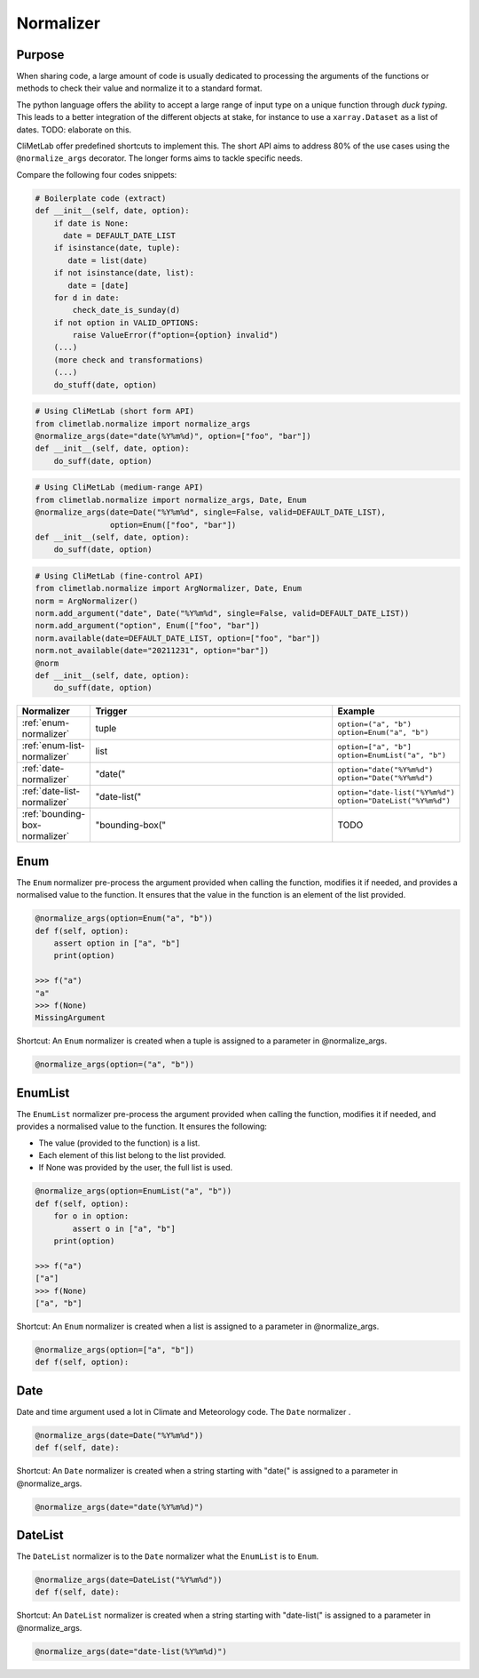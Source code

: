 .. _normalize:

Normalizer
==========

Purpose
-------

When sharing code, a large amount of code is usually
dedicated to processing the arguments of the functions
or methods to check their value and normalize it to a
standard format.

The python language offers the ability to accept a large
range of input type on a unique function through `duck typing`.
This leads to a better integration of the different objects
at stake, for instance to use a ``xarray.Dataset`` as a list
of dates.  TODO: elaborate on this.


CliMetLab offer predefined shortcuts to
implement this. The short API aims to address 80% of
the use cases using the ``@normalize_args`` decorator.
The longer forms aims to tackle specific needs.

Compare the following four codes snippets:

.. code-block:: python

    # Boilerplate code (extract)
    def __init__(self, date, option):
        if date is None:
          date = DEFAULT_DATE_LIST
        if isinstance(date, tuple):
           date = list(date)
        if not isinstance(date, list):
           date = [date]
        for d in date:
            check_date_is_sunday(d)
        if not option in VALID_OPTIONS:
            raise ValueError(f"option={option} invalid")
        (...)
        (more check and transformations)
        (...)
        do_stuff(date, option)




.. code-block:: python

    # Using CliMetLab (short form API)
    from climetlab.normalize import normalize_args
    @normalize_args(date="date(%Y%m%d)", option=["foo", "bar"])
    def __init__(self, date, option):
        do_suff(date, option)


.. code-block:: python

    # Using CliMetLab (medium-range API)
    from climetlab.normalize import normalize_args, Date, Enum
    @normalize_args(date=Date("%Y%m%d", single=False, valid=DEFAULT_DATE_LIST),
    		    option=Enum(["foo", "bar"])
    def __init__(self, date, option):
        do_suff(date, option)


.. code-block:: python

    # Using CliMetLab (fine-control API)
    from climetlab.normalize import ArgNormalizer, Date, Enum
    norm = ArgNormalizer()
    norm.add_argument("date", Date("%Y%m%d", single=False, valid=DEFAULT_DATE_LIST))
    norm.add_argument("option", Enum(["foo", "bar"])
    norm.available(date=DEFAULT_DATE_LIST, option=["foo", "bar"])
    norm.not_available(date="20211231", option="bar"])
    @norm
    def __init__(self, date, option):
        do_suff(date, option)


.. list-table::
   :widths: 10 80 10
   :header-rows: 1

   * - Normalizer
     - Trigger
     - Example
   * - :ref:`enum-normalizer`
     - tuple
     - ``option=("a", "b")``
       ``option=Enum("a", "b")``
   * - :ref:`enum-list-normalizer`
     - list
     - ``option=["a", "b"]``
       ``option=EnumList("a", "b")``
   * - :ref:`date-normalizer`
     - "date("
     - ``option="date("%Y%m%d")``
       ``option="Date("%Y%m%d")``
   * - :ref:`date-list-normalizer`
     - "date-list("
     - ``option="date-list("%Y%m%d")``
       ``option="DateList("%Y%m%d")``
   * - :ref:`bounding-box-normalizer`
     - "bounding-box("
     - TODO

.. _enum-normalizer:

Enum
----

The ``Enum`` normalizer pre-process the argument provided when
calling the function, modifies it if needed, and provides a normalised
value to the function. It ensures that the value in the function is an
element of the list provided.


.. code-block:: python

    @normalize_args(option=Enum("a", "b"))
    def f(self, option):
        assert option in ["a", "b"]
        print(option)
    
    >>> f("a")
    "a"
    >>> f(None)
    MissingArgument


Shortcut: An ``Enum`` normalizer is created when a tuple is assigned
to a parameter in @normalize_args.

.. code-block:: python

    @normalize_args(option=("a", "b"))

.. _enum-list-normalizer:

EnumList
--------

The ``EnumList`` normalizer pre-process the argument provided when
calling the function, modifies it if needed, and provides a normalised
value to the function. It ensures the following:

- The value (provided to the function) is a list.
- Each element of this list belong to the list provided.
- If None was provided by the user, the full list is used.

.. code-block:: python

    @normalize_args(option=EnumList("a", "b"))
    def f(self, option):
        for o in option:
            assert o in ["a", "b"]
        print(option)
    
    >>> f("a")
    ["a"]
    >>> f(None)
    ["a", "b"]


Shortcut: An ``Enum`` normalizer is created when a list is assigned
to a parameter in @normalize_args.

.. code-block:: python

    @normalize_args(option=["a", "b"])
    def f(self, option):


.. _date-normalizer:

Date
----

Date and time argument used a lot in Climate and Meteorology code.
The ``Date`` normalizer .

.. code-block:: python

    @normalize_args(date=Date("%Y%m%d"))
    def f(self, date):


Shortcut: An ``Date`` normalizer is created when a string
starting with "date(" is assigned to a parameter in @normalize_args.

.. code-block:: python

    @normalize_args(date="date(%Y%m%d)")


.. _date-list-normalizer:

DateList
--------

The ``DateList`` normalizer is to the ``Date`` normalizer what the ``EnumList`` is to ``Enum``.

.. code-block:: python

    @normalize_args(date=DateList("%Y%m%d"))
    def f(self, date):


Shortcut: An ``DateList`` normalizer is created when a string
starting with "date-list(" is assigned to a parameter in @normalize_args.

.. code-block:: python

    @normalize_args(date="date-list(%Y%m%d)")
